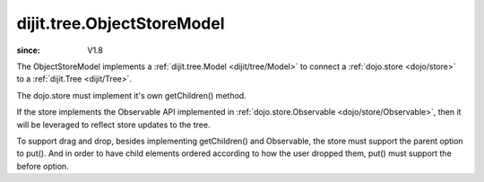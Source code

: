 .. _dijit/tree/ObjectStoreModel:

===========================
dijit.tree.ObjectStoreModel
===========================

:since: V1.8

.. contents::
  :depth: 2

The ObjectStoreModel implements a :ref:`dijit.tree.Model <dijit/tree/Model>`
to connect a :ref:`dojo.store <dojo/store>`
to a :ref:`dijit.Tree <dijit/Tree>`.

The dojo.store must implement it's own getChildren() method.

If the store implements the Observable API implemented in :ref:`dojo.store.Observable <dojo/store/Observable>`,
then it will be leveraged to reflect store updates to the tree.

To support drag and drop, besides implementing getChildren()
and Observable, the store must support the parent option to put().
And in order to have child elements ordered according to how the user dropped them,
put() must support the before option.

.. code-example ::

  .. js ::

        require([
            "dojo/aspect", "dojo/ready", "dojo/store/Memory", "dojo/store/Observable",
            "dijit/Tree", "dijit/tree/ObjectStoreModel", "dijit/tree/dndSource"
        ], function(aspect, ready, Memory, Observable, Tree, ObjectStoreModel, dndSource){
        
            ready(function(){
                // Create test store.
                store = new Memory({
                    data: [
                        { id: 'world', name:'The earth', type:'planet', population: '6 billion'},
                        { id: 'AF', name:'Africa', type:'continent', population:'900 million', area: '30,221,532 sq km',
                                timezone: '-1 UTC to +4 UTC', parent: 'world'},
                            { id: 'EG', name:'Egypt', type:'country', parent: 'AF' },
                            { id: 'KE', name:'Kenya', type:'country', parent: 'AF' },
                                { id: 'Nairobi', name:'Nairobi', type:'city', parent: 'KE' },
                                { id: 'Mombasa', name:'Mombasa', type:'city', parent: 'KE' },
                            { id: 'SD', name:'Sudan', type:'country', parent: 'AF' },
                                { id: 'Khartoum', name:'Khartoum', type:'city', parent: 'SD' },
                        { id: 'AS', name:'Asia', type:'continent', parent: 'world' },
                            { id: 'CN', name:'China', type:'country', parent: 'AS' },
                            { id: 'IN', name:'India', type:'country', parent: 'AS' },
                            { id: 'RU', name:'Russia', type:'country', parent: 'AS' },
                            { id: 'MN', name:'Mongolia', type:'country', parent: 'AS' },
                        { id: 'OC', name:'Oceania', type:'continent', population:'21 million', parent: 'world'},
                            { id: 'AU', name:'Australia', type:'country', population:'21 million', parent: 'OC'},
                        { id: 'EU', name:'Europe', type:'continent', parent: 'world' },
                            { id: 'DE', name:'Germany', type:'country', parent: 'EU' },
                            { id: 'FR', name:'France', type:'country', parent: 'EU' },
                            { id: 'ES', name:'Spain', type:'country', parent: 'EU' },
                            { id: 'IT', name:'Italy', type:'country', parent: 'EU' },
                        { id: 'NA', name:'North America', type:'continent', parent: 'world' },
                            { id: 'MX', name:'Mexico', type:'country',  population:'108 million', area:'1,972,550 sq km',
                                    parent: 'NA' },
                                { id: 'Mexico City', name:'Mexico City', type:'city', population:'19 million', timezone:'-6 UTC', parent: 'MX'},
                                { id: 'Guadalajara', name:'Guadalajara', type:'city', population:'4 million', timezone:'-6 UTC', parent: 'MX' },
                            { id: 'CA', name:'Canada', type:'country',  population:'33 million', area:'9,984,670 sq km', parent: 'NA' },
                                { id: 'Ottawa', name:'Ottawa', type:'city', population:'0.9 million', timezone:'-5 UTC', parent: 'CA'},
                                { id: 'Toronto', name:'Toronto', type:'city', population:'2.5 million', timezone:'-5 UTC', parent: 'CA' },
                            { id: 'US', name:'United States of America', type:'country', parent: 'NA' },
                        { id: 'SA', name:'South America', type:'continent', parent: 'world' },
                            { id: 'BR', name:'Brazil', type:'country', population:'186 million', parent: 'SA' },
                            { id: 'AR', name:'Argentina', type:'country', population:'40 million', parent: 'SA' }
                    ]
                });
                // Since dojo.store.Memory doesn't have various store methods we need, we have to add them manually
                store.getChildren = function(object){
                    // Add a getChildren() method to store for the data model where
                    // children objects point to their parent (aka relational model)
                    return this.query({parent: this.getIdentity(object)});
                };
                aspect.around(store, "put", function(originalPut){
                    // To support DnD, the store must support put(child, {parent: parent}).
                    // Since our store is relational, that just amounts to setting child.parent
                    // to the parent's id.
                    return function(obj, options){
                        if(options && options.parent){
                            obj.parent = options.parent.id;
                        }
                        return originalPut.call(store, obj, options);
                    }
                });
    
                // Wrap the store in Observable so that updates to the store are reflected to the Tree
                store = new Observable(store);
    
                // Create the model and tree
                model = new ObjectStoreModel({store: store, query: {id: 'world'}});
                tree = new Tree({
                    model: model,
                    dndController: dijit.tree.dndSource
                }).placeAt(dojo.body());
            });
        });

